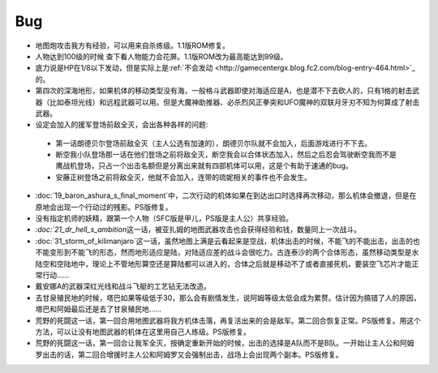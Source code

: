 .. _srw4_bugs:

Bug
==============
* 地图炮攻击我方有经验，可以用来自杀练级。1.1版ROM修复。
* 人物达到100级的时候 查下看人物能力会花屏。1.1版ROM改为最高能达到99级。
* 底力说是HP在1/8以下发动，但是实际上是\ :ref:`不会发动 <http://gamecentergx.blog.fc2.com/blog-entry-464.html>`_\ 的。
* 第四次的深海地形，如果机体的移动类型没有海，一般格斗武器即使对海适应是A，也是潜不下去砍人的，只有1格的射击武器（比如泰坦光线）和远程武器可以用。但是大魔神助推器、必杀烈风正拳突和UFO魔神的双联月牙刃不知为何算成了射击武器。
* 设定会加入的援军登场前敌全灭，会出各种各样的问题:

 * 第一话朗德贝尔登场前敌全灭（主人公选有加速的），朗德贝尔队就不会加入，后面游戏进行不下去。
 * 断空我小队登场那一话在他们登场之前将敌全灭，断空我会以合体状态加入，然后之后忍会驾驶断空我而不是鹰战机登场，只占一个出击名额但是分离出来就有四部机体可以用，这是个有助于速通的bug。
 * 安藤正树登场之前将敌全灭，他就不会加入，连带的琉妮相关的事件也不会发生。
  
* \ :doc:`19_baron_ashura_s_final_moment`\ 中，二次行动的机体如果在到达出口时选择再次移动，那么机体会撤退，但是在原地会出现一个行动过的残影。PS版修复。
* 没有指定机师的妖精，跟第一个人物（SFC版是甲儿，PS版是主人公）共享经验。
* `\ :doc:`21_dr_hell_s_ambition`\ 这一话，被亚扎姆的地图武器攻击也会获得经验和钱，数量同上一次战斗。
* \ :doc:`31_storm_of_kilimanjaro`\ 这一话，虽然地图上满是云看起来是空战，机体出击的时候，不能飞的不能出击，出击的也不能变形到不能飞的形态，然而地形适应是陆，对陆适应差的战斗会很吃力。古连泰沙的两个合体形态，虽然移动类型是水陆空和空陆地中，理论上不管地形算空还是算陆都可以进入的，合体之后就是移动不了或者直接死机，要装空飞芯片才能正常行动……
* 戴安娜A的武器深红光线和战斗飞艇的工艺钻无法改造。
* 去甘泉殖民地的时候，塔巴如果等级低于30，那么会有剧情发生，说阿姆等级太低会成为累赘。估计因为搞错了人的原因，塔巴和阿姆最后还是去了甘泉殖民地……
* 荒野的死闘这一话，第一回合用地图武器将我方机体击落，再复活出来的会是敌军。第二回合恢复正常。PS版修复。用这个方法，可以让没有地图武器的机体在这里用自己人练级。PS版修复。
* 荒野的死闘这一话，第一回合让我军全灭，按确定重新开始的时候，出击的选择是A队而不是B队。一开始让主人公和阿姆罗出击的话，第二回合增援时主人公和阿姆罗又会强制出击，战场上会出现两个副本。PS版修复。